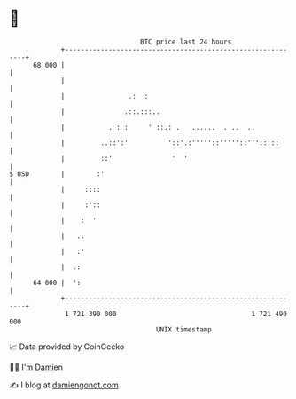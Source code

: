 * 👋

#+begin_example
                                    BTC price last 24 hours                    
                +------------------------------------------------------------+ 
         68 000 |                                                            | 
                |                                                            | 
                |                .:  :                                       | 
                |               .::.:::..                                    | 
                |           . : :     ' ::.: .   ......  . ..  ..            | 
                |         ..::':'          '::'.:'''''::'''''::''':::::      | 
                |         ::'               '  '                             | 
   $ USD        |        :'                                                  | 
                |     ::::                                                   | 
                |     :'::                                                   | 
                |    :  '                                                    | 
                |   .:                                                       | 
                |   :'                                                       | 
                |  .:                                                        | 
         64 000 |  ':                                                        | 
                +------------------------------------------------------------+ 
                 1 721 390 000                                  1 721 490 000  
                                        UNIX timestamp                         
#+end_example
📈 Data provided by CoinGecko

🧑‍💻 I'm Damien

✍️ I blog at [[https://www.damiengonot.com][damiengonot.com]]
